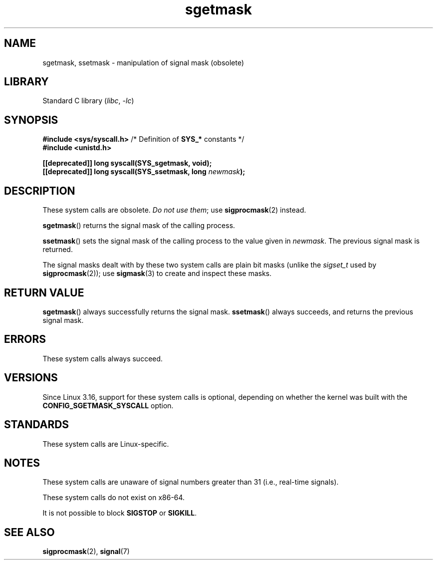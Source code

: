 .\" Copyright (c) 2007 by Michael Kerrisk <mtk.manpages@gmail.com>
.\"
.\" SPDX-License-Identifier: Linux-man-pages-copyleft
.\"
.TH sgetmask 2 2022-10-30 "Linux man-pages 6.03"
.SH NAME
sgetmask, ssetmask \- manipulation of signal mask (obsolete)
.SH LIBRARY
Standard C library
.RI ( libc ", " \-lc )
.SH SYNOPSIS
.nf
.BR "#include <sys/syscall.h>" "      /* Definition of " SYS_* " constants */"
.B #include <unistd.h>
.PP
.B [[deprecated]] long syscall(SYS_sgetmask, void);
.BI "[[deprecated]] long syscall(SYS_ssetmask, long " newmask );
.fi
.SH DESCRIPTION
These system calls are obsolete.
.IR "Do not use them" ;
use
.BR sigprocmask (2)
instead.
.PP
.BR sgetmask ()
returns the signal mask of the calling process.
.PP
.BR ssetmask ()
sets the signal mask of the calling process to the value given in
.IR newmask .
The previous signal mask is returned.
.PP
The signal masks dealt with by these two system calls
are plain bit masks (unlike the
.I sigset_t
used by
.BR sigprocmask (2));
use
.BR sigmask (3)
to create and inspect these masks.
.SH RETURN VALUE
.BR sgetmask ()
always successfully returns the signal mask.
.BR ssetmask ()
always succeeds, and returns the previous signal mask.
.SH ERRORS
These system calls always succeed.
.SH VERSIONS
Since Linux 3.16,
.\" f6187769dae48234f3877df3c4d99294cc2254fa
support for these system calls is optional,
depending on whether the kernel was built with the
.B CONFIG_SGETMASK_SYSCALL
option.
.SH STANDARDS
These system calls are Linux-specific.
.SH NOTES
These system calls are unaware of signal numbers greater than 31
(i.e., real-time signals).
.PP
These system calls do not exist on x86-64.
.PP
It is not possible to block
.B SIGSTOP
or
.BR SIGKILL .
.SH SEE ALSO
.BR sigprocmask (2),
.BR signal (7)
